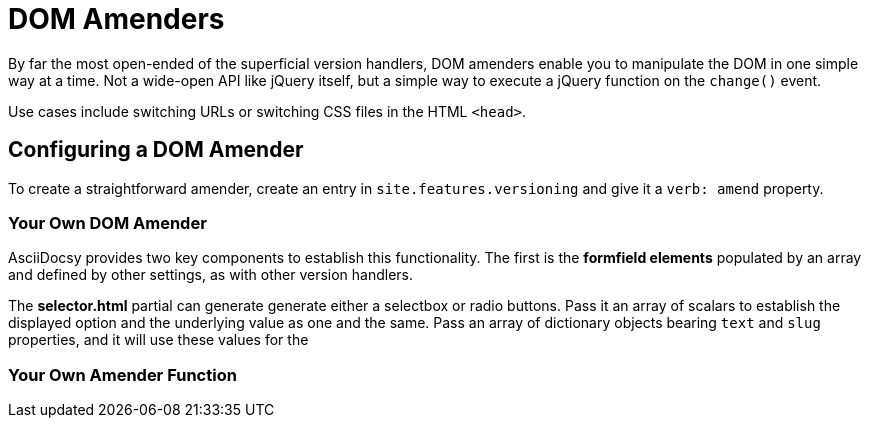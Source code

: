 :page-permalink: /docs/theme/config/versioning/amenders
= DOM Amenders

By far the most open-ended of the superficial version handlers, DOM amenders enable you to manipulate the DOM in one simple way at a time.
Not a wide-open API like jQuery itself, but a simple way to execute a jQuery function on the `change()` event.

Use cases include switching URLs or switching CSS files in the HTML `<head>`.

== Configuring a DOM Amender

To create a straightforward amender, create an entry in `site.features.versioning` and give it a `verb: amend` property.

=== Your Own DOM Amender

AsciiDocsy provides two key components to establish this functionality.
The first is the *formfield elements* populated by an array and defined by other settings, as with other version handlers.

The *selector.html* partial can generate generate either a selectbox or radio buttons.
Pass it an array of scalars to establish the displayed option and the underlying value as one and the same.
Pass an array of dictionary objects bearing `text` and `slug` properties, and it will use these values for the

=== Your Own Amender Function
